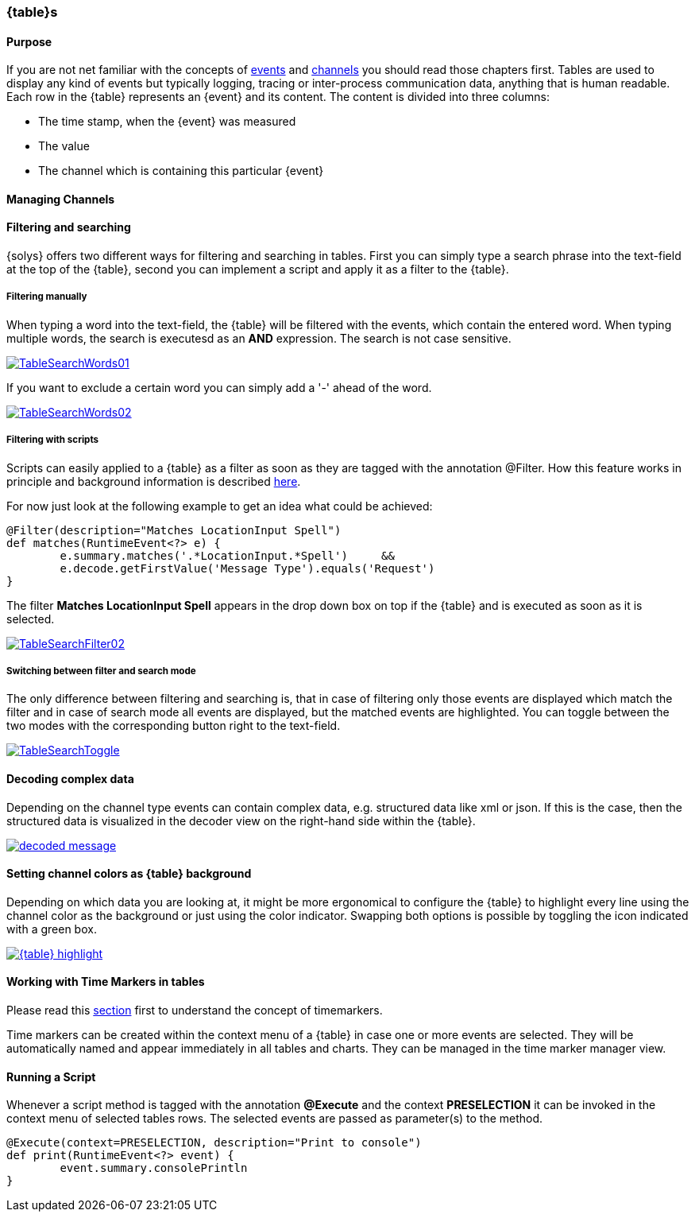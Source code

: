 ////
Copyright (C) 2018 Elektrobit Automotive GmbH

This program and the accompanying materials are made
available under the terms of the Eclipse Public License 2.0
which is available at https://www.eclipse.org/legal/epl-2.0/

SPDX-License-Identifier: EPL-2.0
////
=== {table}s

==== Purpose

If you are not net familiar with the concepts of <<./index.adoc#anchor-events, events>>
and <<./index.adoc#anchor-channels, channels>> you should read those
chapters first. Tables are used to display any kind of events but typically logging,
tracing or inter-process communication data, anything that is human readable.
Each row in the {table} represents an {event} and its content. The content is divided
into three columns:

* The time stamp, when the {event} was measured
* The value
* The channel which is containing this particular {event}

==== Managing Channels


[[anchor-filter-and-search]]
==== Filtering and searching

{solys} offers two different ways for filtering and searching in tables.
First you can simply type a search phrase into the text-field at the top of the
{table}, second you can implement a script and apply it as a filter to the {table}.

===== Filtering manually

When typing a word into the text-field, the {table} will be filtered with the events, which contain the entered word. When typing multiple words, the search is executesd as an *AND* expression. The search is not case sensitive.

image::../resources/TableSearchWords01.png[link="../resources/TableSearchWords01.png"]

If you want to exclude a certain word you can simply add a '-' ahead of the word.

image::../resources/TableSearchWords02.png[link="../resources/TableSearchWords02.png"]

===== Filtering with scripts

Scripts can easily applied to a {table} as a filter as soon as they are tagged with the annotation @Filter. How this feature works in principle and background information is described <<./index.adoc#anchor-filter_scripts, here>>.

For now just look at the following example to get an idea what could be achieved:

[source, xtend]
----
@Filter(description="Matches LocationInput Spell")
def matches(RuntimeEvent<?> e) {
	e.summary.matches('.*LocationInput.*Spell')	&&
	e.decode.getFirstValue('Message Type').equals('Request')
}
----

The filter *Matches LocationInput Spell* appears in the drop down box on top if
the {table} and is executed as soon as it is selected.

image::../resources/TableSearchFilter02.png[link="../resources/TableSearchFilter02.png"]

===== Switching between filter and search mode

The only difference between filtering and searching is, that in case of filtering
only those events are displayed which match the filter and in case of search mode
all events are displayed, but the matched events are highlighted. You can toggle
between the two modes with the corresponding button right to the text-field.

image::../resources/TableSearchToggle.png[link="../resources/TableSearchToggle.png"]

[[anchor-decoders]]
==== Decoding complex data

Depending on the channel type events can contain complex data, e.g. structured data
like xml or json. If this is the case, then the structured data is visualized in the
decoder view on the right-hand side within the {table}.

image::../resources/decoded_message.png[link="../resources/decoded_message.png"]

==== Setting channel colors as {table} background

Depending on which data you are looking at, it might be more ergonomical to configure
the {table} to highlight every line using the channel color as the background or
just using the color indicator. Swapping both options is possible by toggling the
icon indicated with a green box.

image::../resources/{table}-highlight.png[link="../resources/{table}-highlight.png"]

==== Working with Time Markers in tables

Please read this <<./index.adoc#anchor-time_markers, section>> first to
understand the concept of timemarkers.

Time markers can be created within the context menu of a {table} in case one or
more events are selected. They will be automatically named and appear immediately
in all tables and charts. They can be managed in the time marker manager view.

==== Running a Script

Whenever a script method is tagged with the annotation *@Execute* and the context
*PRESELECTION* it can be invoked in the context menu of selected tables rows.
The selected events are passed as parameter(s) to the method.

[source, xtend]
----
@Execute(context=PRESELECTION, description="Print to console")
def print(RuntimeEvent<?> event) {
	event.summary.consolePrintln
}
----
